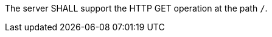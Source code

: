 [[req_core_landingpage-op]]
[.requirement,label="/req/core/landingpage-op"]
====
The server SHALL support the HTTP GET operation at the path `/`.
====
